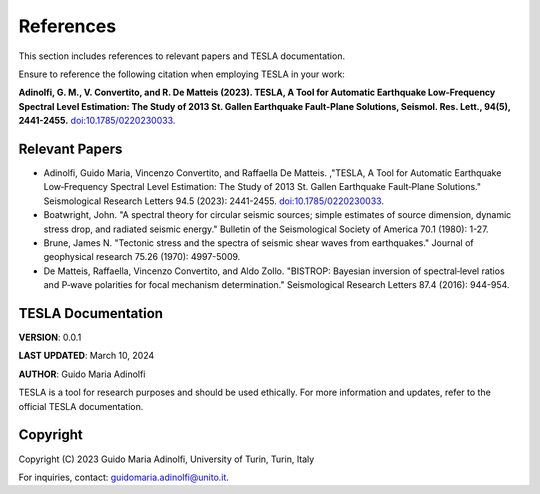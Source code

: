 **References**
==============

This section includes references to relevant papers and TESLA documentation.

Ensure to reference the following citation when employing TESLA in your work:

**Adinolfi, G. M., V. Convertito, and R. De Matteis (2023). TESLA, A Tool for Automatic Earthquake Low-Frequency Spectral Level Estimation: The Study of 2013 St. Gallen Earthquake Fault-Plane Solutions, Seismol. Res. Lett., 94(5), 2441-2455.** `doi:10.1785/0220230033 <https://doi.org/10.1785/0220230033>`_.

**Relevant Papers**
-------------------

- Adinolfi, Guido Maria, Vincenzo Convertito, and Raffaella De Matteis. ,"TESLA, A Tool for Automatic Earthquake Low‐Frequency Spectral Level Estimation: The Study of 2013 St. Gallen Earthquake Fault‐Plane Solutions." Seismological Research Letters 94.5 (2023): 2441-2455. `doi:10.1785/0220230033 <https://doi.org/10.1785/0220230033>`_.

- Boatwright, John. "A spectral theory for circular seismic sources; simple estimates of source dimension, dynamic stress drop, and radiated seismic energy." Bulletin of the Seismological Society of America 70.1 (1980): 1-27.

- Brune, James N. "Tectonic stress and the spectra of seismic shear waves from earthquakes." Journal of geophysical research 75.26 (1970): 4997-5009.

- De Matteis, Raffaella, Vincenzo Convertito, and Aldo Zollo. "BISTROP: Bayesian inversion of spectral‐level ratios and P‐wave polarities for focal mechanism determination." Seismological Research Letters 87.4 (2016): 944-954.

**TESLA Documentation**
-----------------------

**VERSION**: 0.0.1 

**LAST UPDATED**: March 10, 2024 

**AUTHOR**: Guido Maria Adinolfi 

TESLA is a tool for research purposes and should be used ethically.
For more information and updates, refer to the official TESLA documentation.

**Copyright**
-------------

Copyright (C) 2023 Guido Maria Adinolfi, University of Turin, Turin, Italy

For inquiries, contact: `guidomaria.adinolfi@unito.it <mailto:guidomaria.adinolfi@unito.it>`_.
